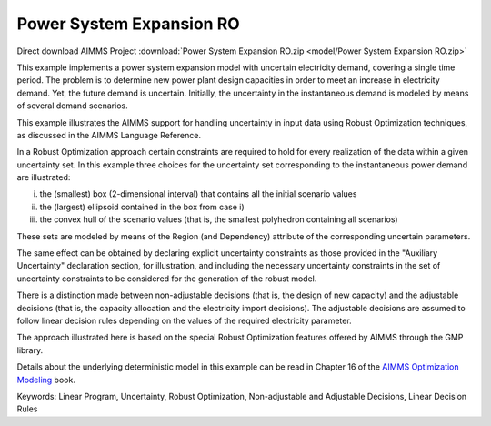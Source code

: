 Power System Expansion RO
============================

.. meta::
   :keywords: Linear Program, Uncertainty, Robust Optimization, Non-adjustable and Adjustable Decisions, Linear Decision Rules
   :description: This example implements a power system expansion model with uncertain electricity demand, covering a single time period.


Direct download AIMMS Project :download:`Power System Expansion RO.zip <model/Power System Expansion RO.zip>`

.. Go to the example on GitHub: https://github.com/aimms/examples/tree/master/Functional%20Examples/Power%20System%20Expansion%20RO

This example implements a power system expansion model with uncertain electricity demand, covering a single time period. 
The problem is to determine new power plant design capacities in order to meet an increase in electricity demand. 
Yet, the future demand is uncertain. Initially, the uncertainty in the instantaneous demand is modeled by means of several demand scenarios. 

This example illustrates the AIMMS support for handling uncertainty in input data using Robust Optimization techniques, as discussed in the AIMMS Language Reference.

In a Robust Optimization approach certain constraints are required to hold for every realization of the data within a given uncertainty set.
In this example three choices for the uncertainty set corresponding to the instantaneous power demand are illustrated:

i) the (smallest) box (2-dimensional interval) that contains all the initial scenario values

ii) the (largest) ellipsoid contained in the box from case i)

iii) the convex hull of the scenario values (that is, the smallest polyhedron containing all scenarios)

These sets are modeled by means of the Region (and Dependency) attribute of the corresponding uncertain parameters.

The same effect can be obtained by declaring explicit uncertainty constraints as those provided in the "Auxiliary Uncertainty" declaration section, for illustration, and including the necessary uncertainty constraints in the set of uncertainty constraints to be considered for the generation of the robust model.
 
There is a distinction made between non-adjustable decisions (that is, the design of new capacity) and the adjustable decisions (that is, the capacity allocation and the electricity import decisions). The adjustable decisions are assumed to follow linear decision rules depending on the values of the required electricity parameter.

The approach illustrated here is based on the special Robust Optimization features offered by AIMMS through the GMP library. 

Details about the underlying deterministic model in this example can be read in Chapter 16 of the `AIMMS Optimization Modeling <https://documentation.aimms.com/aimms_modeling.html>`_ book.

Keywords:
Linear Program, Uncertainty, Robust Optimization, Non-adjustable and Adjustable Decisions, Linear Decision Rules



